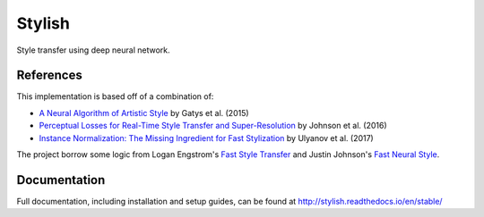 #######
Stylish
#######

Style transfer using deep neural network.

**********
References
**********

This implementation is based off of a combination of:

- `A Neural Algorithm of Artistic Style <https://arxiv.org/abs/1508.06576>`_ by
  Gatys et al. (2015)
- `Perceptual Losses for Real-Time Style Transfer and Super-Resolution
  <https://arxiv.org/abs/1603.08155>`_ by Johnson et al. (2016)
- `Instance Normalization: The Missing Ingredient for Fast Stylization
  <https://arxiv.org/abs/1607.08022>`_ by Ulyanov et al. (2017)

The project borrow some logic from Logan Engstrom's `Fast Style Transfer
<https://github.com/lengstrom/fast-style-transfer>`_ and Justin Johnson's
`Fast Neural Style <https://github.com/jcjohnson/fast-neural-style>`_.

*************
Documentation
*************

Full documentation, including installation and setup guides, can be found at
http://stylish.readthedocs.io/en/stable/
